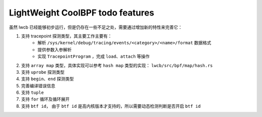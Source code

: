 

LightWeight CoolBPF todo features
=================================

虽然 lwcb 已经能够初步运行，但是仍存在一些不足之处，需要通过增加新的特性来完善它：

1. 支持 tracepoint 探测类型，其主要工作主要有：
    * 解析 ``/sys/kernel/debug/tracing/events/<category>/<name>/format`` 数据格式
    * 提供参数入参解析
    * 实现 ``TracepointProgram`` ，完成 ``load、attach`` 等操作

2. 支持 ``array map`` 类型，具体实现可以参考 ``hash map`` 类型的实现： ``lwcb/src/bpf/map/hash.rs`` 

3. 支持 ``uprobe`` 探测类型

4. 支持 ``begin、end`` 探测类型

5. 完善编译错误信息

6. 支持 ``tuple``

7. 支持 ``for`` 循环及循环展开

8. 支持 ``btf id``， 由于 ``btf id`` 是高内核版本才支持的，所以需要动态检测判断是否开启 ``btf id``


